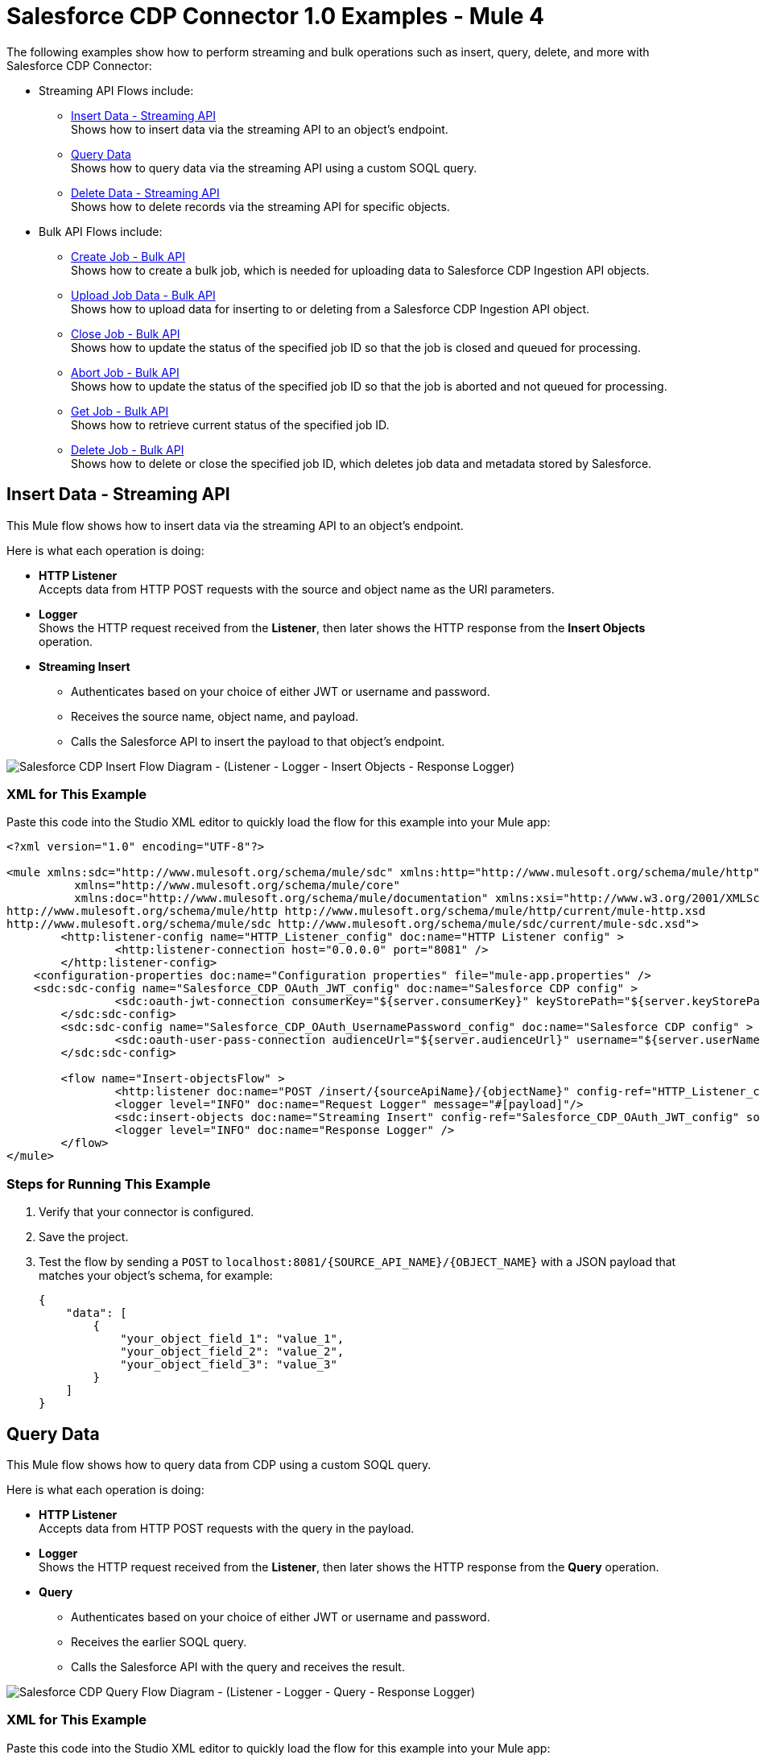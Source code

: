 = Salesforce CDP Connector 1.0 Examples - Mule 4

The following examples show how to perform streaming and bulk operations such as insert, query, delete, and more with Salesforce CDP Connector:

* Streaming API Flows include: +
** <<Insert Data - Streaming API>> +
Shows how to insert data via the streaming API to an object's endpoint.
** <<Query Data>> +
Shows how to query data via the streaming API using a custom SOQL query.
** <<Delete Data - Streaming API>> +
Shows how to delete records via the streaming API for specific objects.
* Bulk API Flows include: +
** <<Create Job - Bulk API>> +
Shows how to create a bulk job, which is needed for uploading data to Salesforce CDP Ingestion API objects.
** <<Upload Job Data - Bulk API>> +
Shows how to upload data for inserting to or deleting from a Salesforce CDP Ingestion API object.
** <<Close Job - Bulk API>> +
Shows how to update the status of the specified job ID so that the job is closed and queued for processing.
** <<Abort Job - Bulk API>> +
Shows how to update the status of the specified job ID so that the job is aborted and not queued for processing.
** <<Get Job - Bulk API>> +
Shows how to retrieve current status of the specified job ID.
** <<Delete Job - Bulk API>> +
Shows how to delete or close the specified job ID, which deletes job data and metadata stored by Salesforce.

== Insert Data - Streaming API

This Mule flow shows how to insert data via the streaming API to an object's endpoint.

Here is what each operation is doing:

* *HTTP Listener* +
Accepts data from HTTP POST requests with the source and object name as the URI parameters.
* *Logger* +
Shows the HTTP request received from the *Listener*, then later shows the HTTP response from the *Insert Objects* operation.
* *Streaming Insert*
+
** Authenticates based on your choice of either JWT or username and password.
** Receives the source name, object name, and payload.
** Calls the Salesforce API to insert the payload to that object's endpoint.

image::Insert-flow.png[Salesforce CDP Insert Flow Diagram - (Listener - Logger - Insert Objects - Response Logger)]

=== XML for This Example

Paste this code into the Studio XML editor to quickly load the flow for this example into your Mule app:

[source,xml,linenums]
----
<?xml version="1.0" encoding="UTF-8"?>

<mule xmlns:sdc="http://www.mulesoft.org/schema/mule/sdc" xmlns:http="http://www.mulesoft.org/schema/mule/http"
	  xmlns="http://www.mulesoft.org/schema/mule/core"
	  xmlns:doc="http://www.mulesoft.org/schema/mule/documentation" xmlns:xsi="http://www.w3.org/2001/XMLSchema-instance" xsi:schemaLocation="http://www.mulesoft.org/schema/mule/core http://www.mulesoft.org/schema/mule/core/current/mule.xsd
http://www.mulesoft.org/schema/mule/http http://www.mulesoft.org/schema/mule/http/current/mule-http.xsd
http://www.mulesoft.org/schema/mule/sdc http://www.mulesoft.org/schema/mule/sdc/current/mule-sdc.xsd">
	<http:listener-config name="HTTP_Listener_config" doc:name="HTTP Listener config" >
		<http:listener-connection host="0.0.0.0" port="8081" />
	</http:listener-config>
    <configuration-properties doc:name="Configuration properties" file="mule-app.properties" />
    <sdc:sdc-config name="Salesforce_CDP_OAuth_JWT_config" doc:name="Salesforce CDP config" >
		<sdc:oauth-jwt-connection consumerKey="${server.consumerKey}" keyStorePath="${server.keyStorePath}" storePassword="${server.keyStorePassword}" subject="${server.userName}" keyAlias="${server.certificateAlias}" audienceUrl="${server.audienceUrl}"/>
	</sdc:sdc-config>
	<sdc:sdc-config name="Salesforce_CDP_OAuth_UsernamePassword_config" doc:name="Salesforce CDP config" >
		<sdc:oauth-user-pass-connection audienceUrl="${server.audienceUrl}" username="${server.userName}" password="${server.password}" clientId="${server.consumerKey}" clientSecret="${server.consumerSecret}"/>
	</sdc:sdc-config>

	<flow name="Insert-objectsFlow" >
		<http:listener doc:name="POST /insert/{sourceApiName}/{objectName}" config-ref="HTTP_Listener_config" path="/insert/{sourceApiName}/{objectName}" allowedMethods="POST"/>
		<logger level="INFO" doc:name="Request Logger" message="#[payload]"/>
		<sdc:insert-objects doc:name="Streaming Insert" config-ref="Salesforce_CDP_OAuth_JWT_config" sourceNameUriParam="#[attributes.uriParams.sourceApiName]" objectNameUriParam="#[attributes.uriParams.objectName]"/>
		<logger level="INFO" doc:name="Response Logger" />
	</flow>
</mule>
----

=== Steps for Running This Example

. Verify that your connector is configured.
. Save the project.
. Test the flow by sending a `POST` to `localhost:8081/{SOURCE_API_NAME}/{OBJECT_NAME}` with a JSON payload that matches your object's schema, for example:
+
[source,json,linenums]
----
{
    "data": [
        {
            "your_object_field_1": "value_1",
            "your_object_field_2": "value_2",
            "your_object_field_3": "value_3"
        }
    ]
}
----

== Query Data

This Mule flow shows how to query data from CDP using a custom SOQL query.

Here is what each operation is doing:

* *HTTP Listener* +
Accepts data from HTTP POST requests with the query in the payload.
* *Logger* +
Shows the HTTP request received from the *Listener*, then later shows the HTTP response from the *Query* operation.
* *Query*
+
** Authenticates based on your choice of either JWT or username and password.
** Receives the earlier SOQL query.
** Calls the Salesforce API with the query and receives the result.

image::query-flow.png[Salesforce CDP Query Flow Diagram - (Listener - Logger - Query - Response Logger)]

=== XML for This Example

Paste this code into the Studio XML editor to quickly load the flow for this example into your Mule app:

[source,xml,linenums]
----
<?xml version="1.0" encoding="UTF-8"?>

<mule xmlns:sdc="http://www.mulesoft.org/schema/mule/sdc" xmlns:http="http://www.mulesoft.org/schema/mule/http"
	  xmlns="http://www.mulesoft.org/schema/mule/core"
	  xmlns:doc="http://www.mulesoft.org/schema/mule/documentation" xmlns:xsi="http://www.w3.org/2001/XMLSchema-instance" xsi:schemaLocation="http://www.mulesoft.org/schema/mule/core http://www.mulesoft.org/schema/mule/core/current/mule.xsd
http://www.mulesoft.org/schema/mule/http http://www.mulesoft.org/schema/mule/http/current/mule-http.xsd
http://www.mulesoft.org/schema/mule/sdc http://www.mulesoft.org/schema/mule/sdc/current/mule-sdc.xsd">
	<http:listener-config name="HTTP_Listener_config" doc:name="HTTP Listener config" >
		<http:listener-connection host="0.0.0.0" port="8081" />
	</http:listener-config>
    <configuration-properties doc:name="Configuration properties" file="mule-app.properties" />
    <sdc:sdc-config name="Salesforce_CDP_OAuth_JWT_config" doc:name="Salesforce CDP config" >
		<sdc:oauth-jwt-connection consumerKey="${server.consumerKey}" keyStorePath="${server.keyStorePath}" storePassword="${server.keyStorePassword}" subject="${server.userName}" keyAlias="${server.certificateAlias}" audienceUrl="${server.audienceUrl}"/>
	</sdc:sdc-config>
	<sdc:sdc-config name="Salesforce_CDP_OAuth_UsernamePassword_config" doc:name="Salesforce CDP config" >
		<sdc:oauth-user-pass-connection audienceUrl="${server.audienceUrl}" username="${server.userName}" password="${server.password}" clientId="${server.consumerKey}" clientSecret="${server.consumerSecret}"/>
	</sdc:sdc-config>

	<flow name="query-objectsFlow" >
		<http:listener doc:name="POST /query" config-ref="HTTP_Listener_config" path="/query" allowedMethods="POST"/>
		<logger level="INFO" doc:name="Request Logger" message="#[payload]"/>
		<sdc:query doc:name="Query" config-ref="Salesforce_CDP_OAuth_JWT_config"/>
		<logger level="INFO" doc:name="Response Logger" message="#[payload]"/>
	</flow>
</mule>
----

=== Steps for Running This Example

. Verify that your connector is configured.
. Save the project.
. Test the flow by sending a `POST` to `localhost:8081/query` with SOQL query in the request body, for example:
+
[source,json,linenums]
----
{
    "sql": "SELECT ID FROM ACCOUNT LIMIT 1"
}
----

== Delete Data - Streaming API

This Mule flow shows how to delete data via the streaming API using an object's endpoint.

Here is what each operation is doing:

* *HTTP Listener* +
Accepts data from HTTP DELETE requests with the source api and object name as URI parameters and record IDs as query parameters.
* *Logger* +
Shows the HTTP request received from the *Listener*, then later shows the HTTP response from the *Streaming Delete* operation.
* *Streaming Delete*
+
** Authenticates based on your choice of either JWT or username and password.
** Receives the source api name, object name, and record IDs.
** Calls the Salesforce API to delete the records from the query parameters using that object's endpoint.

image::delete-flow.png[Salesforce CDP Delete Flow Diagram - (Listener - Logger - Delete Objects - Response Logger)]

=== XML for This Example

Paste this code into the Studio XML editor to quickly load the flow for this example into your Mule app:

[source,xml,linenums]
----
<?xml version="1.0" encoding="UTF-8"?>

<mule xmlns:sdc="http://www.mulesoft.org/schema/mule/sdc" xmlns:http="http://www.mulesoft.org/schema/mule/http"
	  xmlns="http://www.mulesoft.org/schema/mule/core"
	  xmlns:doc="http://www.mulesoft.org/schema/mule/documentation" xmlns:xsi="http://www.w3.org/2001/XMLSchema-instance" xsi:schemaLocation="http://www.mulesoft.org/schema/mule/core http://www.mulesoft.org/schema/mule/core/current/mule.xsd
http://www.mulesoft.org/schema/mule/http http://www.mulesoft.org/schema/mule/http/current/mule-http.xsd
http://www.mulesoft.org/schema/mule/sdc http://www.mulesoft.org/schema/mule/sdc/current/mule-sdc.xsd">
	<http:listener-config name="HTTP_Listener_config" doc:name="HTTP Listener config" >
		<http:listener-connection host="0.0.0.0" port="8081" />
	</http:listener-config>
    <configuration-properties doc:name="Configuration properties" file="mule-app.properties" />
    <sdc:sdc-config name="Salesforce_CDP_OAuth_JWT_config" doc:name="Salesforce CDP config" >
		<sdc:oauth-jwt-connection consumerKey="${server.consumerKey}" keyStorePath="${server.keyStorePath}" storePassword="${server.keyStorePassword}" subject="${server.userName}" keyAlias="${server.certificateAlias}" audienceUrl="${server.audienceUrl}"/>
	</sdc:sdc-config>
	<sdc:sdc-config name="Salesforce_CDP_OAuth_UsernamePassword_config" doc:name="Salesforce CDP config" >
		<sdc:oauth-user-pass-connection audienceUrl="${server.audienceUrl}" username="${server.userName}" password="${server.password}" clientId="${server.consumerKey}" clientSecret="${server.consumerSecret}"/>
	</sdc:sdc-config>

	<flow name="delete-objectsFlow" >
		<http:listener doc:name="DELETE /delete/{sourceApiName}/{objectName}" config-ref="HTTP_Listener_config" path="/delete/{sourceApiName}/{objectName}" allowedMethods="DELETE"/>
		<logger level="INFO" doc:name="Request Logger" />
		<sdc:delete-objects doc:name="Streaming Delete" config-ref="Salesforce_CDP_OAuth_JWT_config" idsQueryParams="#[output application/java&#10;---&#10;[attributes.queryParams.ids]]" sourceNameUriParam="#[attributes.uriParams.sourceApiName]" objectNameUriParam="#[attributes.uriParams.objectName]"/>
		<logger level="INFO" doc:name="Response Logger" />
	</flow>
</mule>
----

=== Steps for Running This Example

. Verify that your connector is configured.
. Save the project.
. Test the flow by sending a `DELETE` to
`localhost:8081/delete/{SOURCE_API_NAME}/{OBJECT_NAME}?ids={RECORD_ID1},{RECORD_ID2}`, for example:
+
`localhost:8081/delete/My_SourceApi/My_Object?ids=1,2,3`


== Create Job - Bulk API

This Mule flow shows how to create a bulk job, which uploads data to a Salesforce CDP Ingestion API object.

Here is what each operation is doing:

* *HTTP Listener* +
Accepts data from HTTP POST requests with the source api and object name as URI parameters and record IDs as query parameters.
* *Logger* +
Shows the HTTP request received from the *Listener*, then later shows the HTTP response from the *Create Job* operation.
* Create Job:
+
** Authenticates based on your choice of either JWT or username and password.
** Receives the source api name, object name, and job operation. You can find the job operations in the *Resources* page.
** Calls the Salesforce API to create the job and returns the response.

image::create-job-bulk.png[Salesforce CDP Create Job Flow Diagram - (Listener - Create Job - Logger)]

=== XML for This Example

Paste this code into the Studio XML editor to quickly load the flow for this example into your Mule app:

[source,xml,linenums]
----
<?xml version="1.0" encoding="UTF-8"?>

<mule xmlns:salesforce="http://www.mulesoft.org/schema/mule/salesforce" xmlns:ee="http://www.mulesoft.org/schema/mule/ee/core"
	xmlns:file="http://www.mulesoft.org/schema/mule/file"
	xmlns:sdc="http://www.mulesoft.org/schema/mule/sdc" xmlns:http="http://www.mulesoft.org/schema/mule/http" xmlns="http://www.mulesoft.org/schema/mule/core" xmlns:doc="http://www.mulesoft.org/schema/mule/documentation" xmlns:xsi="http://www.w3.org/2001/XMLSchema-instance" xsi:schemaLocation="http://www.mulesoft.org/schema/mule/core http://www.mulesoft.org/schema/mule/core/current/mule.xsd
http://www.mulesoft.org/schema/mule/http http://www.mulesoft.org/schema/mule/http/current/mule-http.xsd
http://www.mulesoft.org/schema/mule/sdc http://www.mulesoft.org/schema/mule/sdc/current/mule-sdc.xsd
http://www.mulesoft.org/schema/mule/file http://www.mulesoft.org/schema/mule/file/current/mule-file.xsd
http://www.mulesoft.org/schema/mule/ee/core http://www.mulesoft.org/schema/mule/ee/core/current/mule-ee.xsd
http://www.mulesoft.org/schema/mule/salesforce http://www.mulesoft.org/schema/mule/salesforce/current/mule-salesforce.xsd">
	<http:listener-config name="HTTP_Listener_config" doc:name="HTTP Listener config" >
		<http:listener-connection host="0.0.0.0" port="8081" />
	</http:listener-config>
	<sdc:sdc-config name="Salesforce_CDP_OAuth_JWT_config" doc:name="Salesforce CDP config" >
		<sdc:oauth-jwt-connection consumerKey="${server.consumerKey}" keyStorePath="${server.keyStorePath}" storePassword="${server.keyStorePassword}" subject="${server.userName}" audienceUrl="${server.audienceUrl}" keyAlias="${server.certificateAlias}" />
	</sdc:sdc-config>
	<configuration-properties doc:name="Configuration properties" file="mule-app.properties" />
	<sdc:sdc-config name="Salesforce_CDP_OAuth_UsernamePassword_config" doc:name="Salesforce CDP config" >
		<sdc:oauth-user-pass-connection clientId="${server.consumerKey}" clientSecret="${server.consumerSecret}" username="${server.userName}" password="${server.password}" audienceUrl="${server.audienceUrl}" />
	</sdc:sdc-config>
	<flow name="CreateJob" >
		<http:listener doc:name="Post /jobs/create" config-ref="HTTP_Listener_config" path="/jobs/create/{sourceApiName}/{objectName}/{operation}"/>
		<sdc:create-bulk-job doc:name="Create Job" config-ref="Salesforce_CDP_OAuth_UsernamePassword_config" sourceNameUriParam="#[attributes.uriParams.sourceApiName]" objectNameUriParam="#[attributes.uriParams.objectName]" operationUriParam="#[attributes.uriParams.operation]"/>
		<logger level="INFO" doc:name="Logger" />
	</flow>
</mule>

----

=== Steps for Running This Example

. Verify that your connector is configured.
. Save the project.
. Test the flow by sending a `POST` to
`localhost:8081/jobs/create/{SOURCE_API_NAME}/{OBJECT_NAME}/{OPERATION}`.

== Upload Job Data - Bulk API

This Mule flow shows how to upload data for inserting to or deleting from a Salesforce CDP Ingestion API object specified by the job ID.

Here is what each operation is doing:

* *HTTP Listener* +
Accepts data from HTTP POST requests with the job ID in the URI.
* *CSV Reader* +
Reads data from the CSV that is configured in the absolute file path.
* *Set Payload* +
Updates the payload with the CSV data for *Upload Job Data*.
* *Upload Job Data* +
+
** Authenticates based on your choice of either JWT or username and password.
** Receives the job ID from the HTTP request and CSV data that is now in the payload.
** Uploads data from the CSV to the Salesforce CDP Ingestion API object, and eventually returns an HTTP response.
* *Logger* +
Shows the HTTP result from the *Upload Job Data* operation.

image::upload-job-data-bulk.png[Salesforce CDP Upload Job Flow Diagram - (Listener - Read - Set Payload - Upload Job Data - Logger)]

=== XML for This Example

Paste this code into the Studio XML editor to quickly load the flow for this example into your Mule app:

[source,xml,linenums]
----
<?xml version="1.0" encoding="UTF-8"?>

<mule xmlns:salesforce="http://www.mulesoft.org/schema/mule/salesforce" xmlns:ee="http://www.mulesoft.org/schema/mule/ee/core"
	xmlns:file="http://www.mulesoft.org/schema/mule/file"
	xmlns:sdc="http://www.mulesoft.org/schema/mule/sdc" xmlns:http="http://www.mulesoft.org/schema/mule/http" xmlns="http://www.mulesoft.org/schema/mule/core" xmlns:doc="http://www.mulesoft.org/schema/mule/documentation" xmlns:xsi="http://www.w3.org/2001/XMLSchema-instance" xsi:schemaLocation="http://www.mulesoft.org/schema/mule/core http://www.mulesoft.org/schema/mule/core/current/mule.xsd
http://www.mulesoft.org/schema/mule/http http://www.mulesoft.org/schema/mule/http/current/mule-http.xsd
http://www.mulesoft.org/schema/mule/sdc http://www.mulesoft.org/schema/mule/sdc/current/mule-sdc.xsd
http://www.mulesoft.org/schema/mule/file http://www.mulesoft.org/schema/mule/file/current/mule-file.xsd
http://www.mulesoft.org/schema/mule/ee/core http://www.mulesoft.org/schema/mule/ee/core/current/mule-ee.xsd
http://www.mulesoft.org/schema/mule/salesforce http://www.mulesoft.org/schema/mule/salesforce/current/mule-salesforce.xsd">
	<http:listener-config name="HTTP_Listener_config" doc:name="HTTP Listener config" >
		<http:listener-connection host="0.0.0.0" port="8081" />
	</http:listener-config>
	<sdc:sdc-config name="Salesforce_CDP_OAuth_JWT_config" doc:name="Salesforce CDP config" >
		<sdc:oauth-jwt-connection consumerKey="${server.consumerKey}" keyStorePath="${server.keyStorePath}" storePassword="${server.keyStorePassword}" subject="${server.userName}" audienceUrl="${server.audienceUrl}" keyAlias="${server.certificateAlias}" />
	</sdc:sdc-config>
	<configuration-properties doc:name="Configuration properties" file="mule-app.properties" />
	<sdc:sdc-config name="Salesforce_CDP_OAuth_UsernamePassword_config" doc:name="Salesforce CDP config" >
		<sdc:oauth-user-pass-connection clientId="${server.consumerKey}" clientSecret="${server.consumerSecret}" username="${server.userName}" password="${server.password}" audienceUrl="${server.audienceUrl}" />
	</sdc:sdc-config>
	<flow name="UploadJobData" >
        <http:listener doc:name="Upload Job Data Listener" config-ref="HTTP_Listener_config" path="/jobs/upload/{jobId}"/>
        <file:read doc:name="CSV Reader" path="" target="content"/>
        <set-payload value="#[vars.content]" doc:name="Set Payload" />
        <sdc:upload-data-bulk-job doc:name="Upload Job Data" config-ref="Salesforce_CDP_OAuth_JWT_config" idUriParam="#[attributes.uriParams.jobId]"/>
        <logger level="INFO" doc:name="Logger" message="#[message]"/>
    </flow>
</mule>
----

=== Steps for Running This Example

. Verify that your connector is configured.
. Enter a valid absolute file path to a CSV in the CSV Reader's *File Path* attribute.
. Save the project.
. Create a job and copy its job ID.
. Test the flow by sending a `POST` to
`localhost:8081/jobs/upload/{JOB_ID}` using the job ID you copied earlier.

== Close Job - Bulk API

This Mule flow shows how to update the status of the specified job ID so that the job is closed. After a job is closed, it is queued for processing.

* *HTTP Listener* +
Accepts data from HTTP GET requests with the job ID as a URI parameter.
* *Logger* +
Shows the HTTP response from the *Close Job* operation.
* *Close Job*
+
** Authenticates based on your choice of either JWT or username and password.
** Receives the specified job ID.
** Calls the Salesforce API with the `UploadComplete` state, which completes that job and subsequently receives an HTTP response.

image::close-job-bulk.png[Salesforce CDP Close Job Flow Diagram - (Listener - Close Job - Logger)]

=== XML for This Example

Paste this code into the Studio XML editor to quickly load the flow for this example into your Mule app:

[source,xml,linenums]
----
<?xml version="1.0" encoding="UTF-8"?>

<mule xmlns:salesforce="http://www.mulesoft.org/schema/mule/salesforce" xmlns:ee="http://www.mulesoft.org/schema/mule/ee/core"
	xmlns:file="http://www.mulesoft.org/schema/mule/file"
	xmlns:sdc="http://www.mulesoft.org/schema/mule/sdc" xmlns:http="http://www.mulesoft.org/schema/mule/http" xmlns="http://www.mulesoft.org/schema/mule/core" xmlns:doc="http://www.mulesoft.org/schema/mule/documentation" xmlns:xsi="http://www.w3.org/2001/XMLSchema-instance" xsi:schemaLocation="http://www.mulesoft.org/schema/mule/core http://www.mulesoft.org/schema/mule/core/current/mule.xsd
http://www.mulesoft.org/schema/mule/http http://www.mulesoft.org/schema/mule/http/current/mule-http.xsd
http://www.mulesoft.org/schema/mule/sdc http://www.mulesoft.org/schema/mule/sdc/current/mule-sdc.xsd
http://www.mulesoft.org/schema/mule/file http://www.mulesoft.org/schema/mule/file/current/mule-file.xsd
http://www.mulesoft.org/schema/mule/ee/core http://www.mulesoft.org/schema/mule/ee/core/current/mule-ee.xsd
http://www.mulesoft.org/schema/mule/salesforce http://www.mulesoft.org/schema/mule/salesforce/current/mule-salesforce.xsd">
	<http:listener-config name="HTTP_Listener_config" doc:name="HTTP Listener config" >
		<http:listener-connection host="0.0.0.0" port="8081" />
	</http:listener-config>
	<sdc:sdc-config name="Salesforce_CDP_OAuth_JWT_config" doc:name="Salesforce CDP config" >
		<sdc:oauth-jwt-connection consumerKey="${server.consumerKey}" keyStorePath="${server.keyStorePath}" storePassword="${server.keyStorePassword}" subject="${server.userName}" audienceUrl="${server.audienceUrl}" keyAlias="${server.certificateAlias}" />
	</sdc:sdc-config>
	<configuration-properties doc:name="Configuration properties" file="mule-app.properties" />
	<sdc:sdc-config name="Salesforce_CDP_OAuth_UsernamePassword_config" doc:name="Salesforce CDP config" >
		<sdc:oauth-user-pass-connection clientId="${server.consumerKey}" clientSecret="${server.consumerSecret}" username="${server.userName}" password="${server.password}" audienceUrl="${server.audienceUrl}" />
	</sdc:sdc-config>
	<flow name="CloseJob" >
		<http:listener doc:name="Get /jobs/close/{jobId}" config-ref="HTTP_Listener_config" path="/jobs/close/{jobId}"/>
		<sdc:update-bulk-operation-job doc:name="Close Job" config-ref="Salesforce_CDP_OAuth_JWT_config" idUriParam="#[attributes.uriParams.jobId]" state="UploadComplete"/>
		<logger level="INFO" doc:name="Logger" />
	</flow>
</mule>

----

=== Steps for Running This Example

. Verify that your connector is configured.
. Save the project.
. Create a job and copy the resulting job ID.
. Test the flow by sending a `GET` to
`localhost:8081/jobs/close/{JOB_ID}` with the job ID you copied earlier.

== Abort Job - Bulk API

This Mule flow shows how to update the status of the specified job ID so that the job is aborted. After a job is aborted, it will not be queued for processing.

* *HTTP Listener* +
Accepts data from HTTP GET requests with the job ID as a URI parameter.
* *Logger* +
Shows the HTTP response from the *Abort Job* operation.
* *Abort Job*:
+
** Authenticates based on your choice between JWT or username and password.
** Receives the job ID that was used as the URI parameter.
** Calls the Salesforce API with the aborted state, aborts that job, and then receives an HTTP response.

image::abort-job-bulk.png[Salesforce CDP Abort Job Flow Diagram - (Listener - Abort Job - Logger)]

=== XML for This Example

Paste this code into the Studio XML editor to quickly load the flow for this example into your Mule app:

[source,xml,linenums]
----
<?xml version="1.0" encoding="UTF-8"?>

<mule xmlns:salesforce="http://www.mulesoft.org/schema/mule/salesforce" xmlns:ee="http://www.mulesoft.org/schema/mule/ee/core"
	xmlns:file="http://www.mulesoft.org/schema/mule/file"
	xmlns:sdc="http://www.mulesoft.org/schema/mule/sdc" xmlns:http="http://www.mulesoft.org/schema/mule/http" xmlns="http://www.mulesoft.org/schema/mule/core" xmlns:doc="http://www.mulesoft.org/schema/mule/documentation" xmlns:xsi="http://www.w3.org/2001/XMLSchema-instance" xsi:schemaLocation="http://www.mulesoft.org/schema/mule/core http://www.mulesoft.org/schema/mule/core/current/mule.xsd
http://www.mulesoft.org/schema/mule/http http://www.mulesoft.org/schema/mule/http/current/mule-http.xsd
http://www.mulesoft.org/schema/mule/sdc http://www.mulesoft.org/schema/mule/sdc/current/mule-sdc.xsd
http://www.mulesoft.org/schema/mule/file http://www.mulesoft.org/schema/mule/file/current/mule-file.xsd
http://www.mulesoft.org/schema/mule/ee/core http://www.mulesoft.org/schema/mule/ee/core/current/mule-ee.xsd
http://www.mulesoft.org/schema/mule/salesforce http://www.mulesoft.org/schema/mule/salesforce/current/mule-salesforce.xsd">
	<http:listener-config name="HTTP_Listener_config" doc:name="HTTP Listener config" >
		<http:listener-connection host="0.0.0.0" port="8081" />
	</http:listener-config>
	<sdc:sdc-config name="Salesforce_CDP_OAuth_JWT_config" doc:name="Salesforce CDP config" >
		<sdc:oauth-jwt-connection consumerKey="${server.consumerKey}" keyStorePath="${server.keyStorePath}" storePassword="${server.keyStorePassword}" subject="${server.userName}" audienceUrl="${server.audienceUrl}" keyAlias="${server.certificateAlias}" />
	</sdc:sdc-config>
	<configuration-properties doc:name="Configuration properties" file="mule-app.properties" />
	<sdc:sdc-config name="Salesforce_CDP_OAuth_UsernamePassword_config" doc:name="Salesforce CDP config" >
		<sdc:oauth-user-pass-connection clientId="${server.consumerKey}" clientSecret="${server.consumerSecret}" username="${server.userName}" password="${server.password}" audienceUrl="${server.audienceUrl}" />
	</sdc:sdc-config>
	<flow name="AbortJob" >
		<http:listener doc:name="Get /jobs/abort/{jobId}"  config-ref="HTTP_Listener_config" path="/jobs/abort/{jobId}"/>
		<sdc:update-bulk-operation-job doc:name="Abort Job" config-ref="Salesforce_CDP_OAuth_JWT_config" idUriParam="#[attributes.uriParams.jobId]" state="Aborted"/>
		<logger level="INFO" doc:name="Logger" />
	</flow>
</mule>

----

=== Steps for Running This Example

. Verify that your connector is configured.
. Save the project.
. Create a job and copy the resulting job ID.
. Test the flow by sending a `GET` to
`localhost:8081/jobs/abort/{JOB_ID}` with the job ID that you previously copied.

== Get Job - Bulk API

This Mule flow shows how to retrieve the current status of the specified job ID.

Here is what each operation is doing:

* *HTTP Listener* +
Accepts data from HTTP GET requests with the job ID included in the URI parameters.
* *Logger* +
Shows the HTTP response from the *Get Job* operation.
* *Get Job*
+
** Authenticates based on your choice of either JWT or username and password.
** Receives the job ID from the URI parameters.
** Calls the Salesforce API and returns the job status.

image::get-job-bulk.png[Salesforce CDP Get Job Flow Diagram - (Listener - Get Job - Logger)]

=== XML for This Example

Paste this code into the Studio XML editor to quickly load the flow for this example into your Mule app:

[source,xml,linenums]
----
<?xml version="1.0" encoding="UTF-8"?>

<mule xmlns:salesforce="http://www.mulesoft.org/schema/mule/salesforce" xmlns:ee="http://www.mulesoft.org/schema/mule/ee/core"
	xmlns:file="http://www.mulesoft.org/schema/mule/file"
	xmlns:sdc="http://www.mulesoft.org/schema/mule/sdc" xmlns:http="http://www.mulesoft.org/schema/mule/http" xmlns="http://www.mulesoft.org/schema/mule/core" xmlns:doc="http://www.mulesoft.org/schema/mule/documentation" xmlns:xsi="http://www.w3.org/2001/XMLSchema-instance" xsi:schemaLocation="http://www.mulesoft.org/schema/mule/core http://www.mulesoft.org/schema/mule/core/current/mule.xsd
http://www.mulesoft.org/schema/mule/http http://www.mulesoft.org/schema/mule/http/current/mule-http.xsd
http://www.mulesoft.org/schema/mule/sdc http://www.mulesoft.org/schema/mule/sdc/current/mule-sdc.xsd
http://www.mulesoft.org/schema/mule/file http://www.mulesoft.org/schema/mule/file/current/mule-file.xsd
http://www.mulesoft.org/schema/mule/ee/core http://www.mulesoft.org/schema/mule/ee/core/current/mule-ee.xsd
http://www.mulesoft.org/schema/mule/salesforce http://www.mulesoft.org/schema/mule/salesforce/current/mule-salesforce.xsd">
	<http:listener-config name="HTTP_Listener_config" doc:name="HTTP Listener config" >
		<http:listener-connection host="0.0.0.0" port="8081" />
	</http:listener-config>
	<sdc:sdc-config name="Salesforce_CDP_OAuth_JWT_config" doc:name="Salesforce CDP config" >
		<sdc:oauth-jwt-connection consumerKey="${server.consumerKey}" keyStorePath="${server.keyStorePath}" storePassword="${server.keyStorePassword}" subject="${server.userName}" audienceUrl="${server.audienceUrl}" keyAlias="${server.certificateAlias}" />
	</sdc:sdc-config>
	<configuration-properties doc:name="Configuration properties" file="mule-app.properties" />
	<sdc:sdc-config name="Salesforce_CDP_OAuth_UsernamePassword_config" doc:name="Salesforce CDP config" >
		<sdc:oauth-user-pass-connection clientId="${server.consumerKey}" clientSecret="${server.consumerSecret}" username="${server.userName}" password="${server.password}" audienceUrl="${server.audienceUrl}" />
	</sdc:sdc-config>
	<flow name="GetJob" >
		<http:listener doc:name="Get /jobs/get/{jobId}" config-ref="HTTP_Listener_config" path="/jobs/get/{jobId}"/>
		<sdc:get-bulk-job doc:name="Get Job" config-ref="Salesforce_CDP_OAuth_JWT_config" idUriParam="#[attributes.uriParams.jobId]"/>
		<logger level="INFO" doc:name="Logger" />
	</flow>
</mule>
----

=== Steps for Running This Example

. Verify that your connector is configured.
. Save the project.
. Create a job and copy the resulting job ID.
. Test the flow by sending a `GET` to
`localhost:8081/jobs/get/{JOB_ID}`, using the job ID you copied earlier.

== Delete Job - Bulk API

This Mule flow shows how to delete or close the specified job ID, which deletes job data and metadata that is stored by Salesforce.
To be deleted, a job must have a state of `UploadComplete`, `JobComplete`, `Aborted`, or `Failed`.

Here is what each operation is doing:

* *HTTP Listener* +
Accepts data from HTTP DELETE requests with the job ID included in the URI parameters.
* *Logger* +
Shows the HTTP response from the *Delete Job* operation.
* *Delete Job*
+
** Authenticates based on your choice of either JWT or username and password.
** Receives the job ID used in the URI parameters.
** Calls the Salesforce API and deletes the job.

image::delete-job-bulk.png[Salesforce CDP Delete Job Flow Diagram - (Listener - Delete Job - Logger)]

=== XML for This Example

Paste this code into the Studio XML editor to quickly load the flow for this example into your Mule app:

[source,xml,linenums]
----
<?xml version="1.0" encoding="UTF-8"?>

<mule xmlns:salesforce="http://www.mulesoft.org/schema/mule/salesforce" xmlns:ee="http://www.mulesoft.org/schema/mule/ee/core"
	xmlns:file="http://www.mulesoft.org/schema/mule/file"
	xmlns:sdc="http://www.mulesoft.org/schema/mule/sdc" xmlns:http="http://www.mulesoft.org/schema/mule/http" xmlns="http://www.mulesoft.org/schema/mule/core" xmlns:doc="http://www.mulesoft.org/schema/mule/documentation" xmlns:xsi="http://www.w3.org/2001/XMLSchema-instance" xsi:schemaLocation="http://www.mulesoft.org/schema/mule/core http://www.mulesoft.org/schema/mule/core/current/mule.xsd
http://www.mulesoft.org/schema/mule/http http://www.mulesoft.org/schema/mule/http/current/mule-http.xsd
http://www.mulesoft.org/schema/mule/sdc http://www.mulesoft.org/schema/mule/sdc/current/mule-sdc.xsd
http://www.mulesoft.org/schema/mule/file http://www.mulesoft.org/schema/mule/file/current/mule-file.xsd
http://www.mulesoft.org/schema/mule/ee/core http://www.mulesoft.org/schema/mule/ee/core/current/mule-ee.xsd
http://www.mulesoft.org/schema/mule/salesforce http://www.mulesoft.org/schema/mule/salesforce/current/mule-salesforce.xsd">
	<http:listener-config name="HTTP_Listener_config" doc:name="HTTP Listener config" >
		<http:listener-connection host="0.0.0.0" port="8081" />
	</http:listener-config>
	<sdc:sdc-config name="Salesforce_CDP_OAuth_JWT_config" doc:name="Salesforce CDP config" >
		<sdc:oauth-jwt-connection consumerKey="${server.consumerKey}" keyStorePath="${server.keyStorePath}" storePassword="${server.keyStorePassword}" subject="${server.userName}" audienceUrl="${server.audienceUrl}" keyAlias="${server.certificateAlias}" />
	</sdc:sdc-config>
	<configuration-properties doc:name="Configuration properties" file="mule-app.properties" />
	<sdc:sdc-config name="Salesforce_CDP_OAuth_UsernamePassword_config" doc:name="Salesforce CDP config" >
		<sdc:oauth-user-pass-connection clientId="${server.consumerKey}" clientSecret="${server.consumerSecret}" username="${server.userName}" password="${server.password}" audienceUrl="${server.audienceUrl}" />
	</sdc:sdc-config>
	<flow name="DeleteJob" >
		<http:listener doc:name="Delete /jobs/delete/{jobId}" config-ref="HTTP_Listener_config" path="/jobs/delete/{jobId}"/>
		<sdc:delete-bulk-job doc:name="Delete Job" config-ref="Salesforce_CDP_OAuth_JWT_config" idUriParam="#[attributes.uriParams.jobId]"/>
		<logger level="INFO" doc:name="Logger" />
	</flow>
</mule>

----

=== Steps for Running This Example

. Verify that your connector is configured.
. Save the project.
. Create a job and copy the resulting job ID.
. Use the job you copied to close the job (see <<Close Job - Bulk API>> flow).
. Test the flow by sending a `DELETE` to
`localhost:8081/jobs/delete/{JOB_ID}`, using the job ID that you copied earlier.

== See Also

* xref:connectors::introduction/introduction-to-anypoint-connectors.adoc[Introduction to Anypoint Connectors]
* https://help.mulesoft.com[MuleSoft Help Center]
